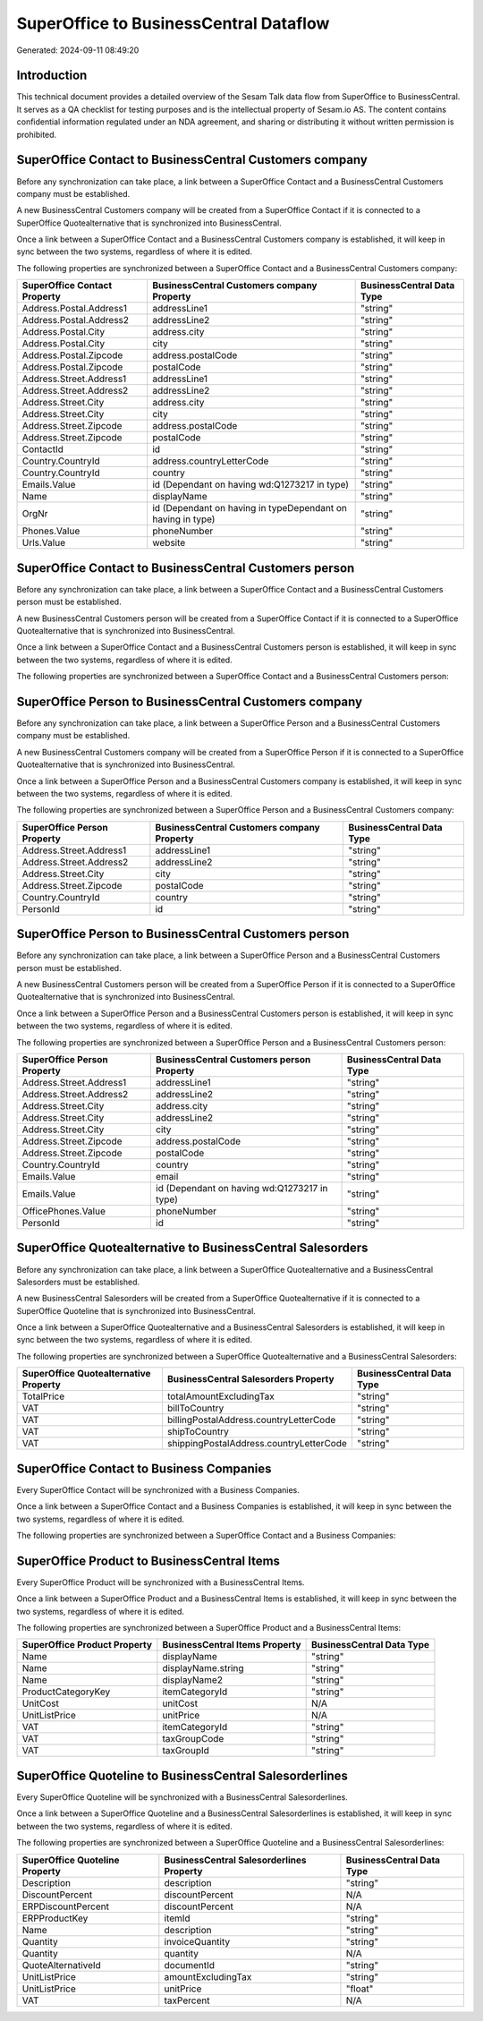 =======================================
SuperOffice to BusinessCentral Dataflow
=======================================

Generated: 2024-09-11 08:49:20

Introduction
------------

This technical document provides a detailed overview of the Sesam Talk data flow from SuperOffice to BusinessCentral. It serves as a QA checklist for testing purposes and is the intellectual property of Sesam.io AS. The content contains confidential information regulated under an NDA agreement, and sharing or distributing it without written permission is prohibited.

SuperOffice Contact to BusinessCentral Customers company
--------------------------------------------------------
Before any synchronization can take place, a link between a SuperOffice Contact and a BusinessCentral Customers company must be established.

A new BusinessCentral Customers company will be created from a SuperOffice Contact if it is connected to a SuperOffice Quotealternative that is synchronized into BusinessCentral.

Once a link between a SuperOffice Contact and a BusinessCentral Customers company is established, it will keep in sync between the two systems, regardless of where it is edited.

The following properties are synchronized between a SuperOffice Contact and a BusinessCentral Customers company:

.. list-table::
   :header-rows: 1

   * - SuperOffice Contact Property
     - BusinessCentral Customers company Property
     - BusinessCentral Data Type
   * - Address.Postal.Address1
     - addressLine1
     - "string"
   * - Address.Postal.Address2
     - addressLine2
     - "string"
   * - Address.Postal.City
     - address.city
     - "string"
   * - Address.Postal.City
     - city
     - "string"
   * - Address.Postal.Zipcode
     - address.postalCode
     - "string"
   * - Address.Postal.Zipcode
     - postalCode
     - "string"
   * - Address.Street.Address1
     - addressLine1
     - "string"
   * - Address.Street.Address2
     - addressLine2
     - "string"
   * - Address.Street.City
     - address.city
     - "string"
   * - Address.Street.City
     - city
     - "string"
   * - Address.Street.Zipcode
     - address.postalCode
     - "string"
   * - Address.Street.Zipcode
     - postalCode
     - "string"
   * - ContactId
     - id
     - "string"
   * - Country.CountryId
     - address.countryLetterCode
     - "string"
   * - Country.CountryId
     - country
     - "string"
   * - Emails.Value
     - id (Dependant on having wd:Q1273217 in type)
     - "string"
   * - Name
     - displayName
     - "string"
   * - OrgNr
     - id (Dependant on having  in typeDependant on having  in type)
     - "string"
   * - Phones.Value
     - phoneNumber
     - "string"
   * - Urls.Value
     - website
     - "string"


SuperOffice Contact to BusinessCentral Customers person
-------------------------------------------------------
Before any synchronization can take place, a link between a SuperOffice Contact and a BusinessCentral Customers person must be established.

A new BusinessCentral Customers person will be created from a SuperOffice Contact if it is connected to a SuperOffice Quotealternative that is synchronized into BusinessCentral.

Once a link between a SuperOffice Contact and a BusinessCentral Customers person is established, it will keep in sync between the two systems, regardless of where it is edited.

The following properties are synchronized between a SuperOffice Contact and a BusinessCentral Customers person:

.. list-table::
   :header-rows: 1

   * - SuperOffice Contact Property
     - BusinessCentral Customers person Property
     - BusinessCentral Data Type


SuperOffice Person to BusinessCentral Customers company
-------------------------------------------------------
Before any synchronization can take place, a link between a SuperOffice Person and a BusinessCentral Customers company must be established.

A new BusinessCentral Customers company will be created from a SuperOffice Person if it is connected to a SuperOffice Quotealternative that is synchronized into BusinessCentral.

Once a link between a SuperOffice Person and a BusinessCentral Customers company is established, it will keep in sync between the two systems, regardless of where it is edited.

The following properties are synchronized between a SuperOffice Person and a BusinessCentral Customers company:

.. list-table::
   :header-rows: 1

   * - SuperOffice Person Property
     - BusinessCentral Customers company Property
     - BusinessCentral Data Type
   * - Address.Street.Address1
     - addressLine1
     - "string"
   * - Address.Street.Address2
     - addressLine2
     - "string"
   * - Address.Street.City
     - city
     - "string"
   * - Address.Street.Zipcode
     - postalCode
     - "string"
   * - Country.CountryId
     - country
     - "string"
   * - PersonId
     - id
     - "string"


SuperOffice Person to BusinessCentral Customers person
------------------------------------------------------
Before any synchronization can take place, a link between a SuperOffice Person and a BusinessCentral Customers person must be established.

A new BusinessCentral Customers person will be created from a SuperOffice Person if it is connected to a SuperOffice Quotealternative that is synchronized into BusinessCentral.

Once a link between a SuperOffice Person and a BusinessCentral Customers person is established, it will keep in sync between the two systems, regardless of where it is edited.

The following properties are synchronized between a SuperOffice Person and a BusinessCentral Customers person:

.. list-table::
   :header-rows: 1

   * - SuperOffice Person Property
     - BusinessCentral Customers person Property
     - BusinessCentral Data Type
   * - Address.Street.Address1
     - addressLine1
     - "string"
   * - Address.Street.Address2
     - addressLine2
     - "string"
   * - Address.Street.City
     - address.city
     - "string"
   * - Address.Street.City
     - addressLine2
     - "string"
   * - Address.Street.City
     - city
     - "string"
   * - Address.Street.Zipcode
     - address.postalCode
     - "string"
   * - Address.Street.Zipcode
     - postalCode
     - "string"
   * - Country.CountryId
     - country
     - "string"
   * - Emails.Value
     - email
     - "string"
   * - Emails.Value
     - id (Dependant on having wd:Q1273217 in type)
     - "string"
   * - OfficePhones.Value
     - phoneNumber
     - "string"
   * - PersonId
     - id
     - "string"


SuperOffice Quotealternative to BusinessCentral Salesorders
-----------------------------------------------------------
Before any synchronization can take place, a link between a SuperOffice Quotealternative and a BusinessCentral Salesorders must be established.

A new BusinessCentral Salesorders will be created from a SuperOffice Quotealternative if it is connected to a SuperOffice Quoteline that is synchronized into BusinessCentral.

Once a link between a SuperOffice Quotealternative and a BusinessCentral Salesorders is established, it will keep in sync between the two systems, regardless of where it is edited.

The following properties are synchronized between a SuperOffice Quotealternative and a BusinessCentral Salesorders:

.. list-table::
   :header-rows: 1

   * - SuperOffice Quotealternative Property
     - BusinessCentral Salesorders Property
     - BusinessCentral Data Type
   * - TotalPrice
     - totalAmountExcludingTax
     - "string"
   * - VAT
     - billToCountry
     - "string"
   * - VAT
     - billingPostalAddress.countryLetterCode
     - "string"
   * - VAT
     - shipToCountry
     - "string"
   * - VAT
     - shippingPostalAddress.countryLetterCode
     - "string"


SuperOffice Contact to Business Companies
-----------------------------------------
Every SuperOffice Contact will be synchronized with a Business Companies.

Once a link between a SuperOffice Contact and a Business Companies is established, it will keep in sync between the two systems, regardless of where it is edited.

The following properties are synchronized between a SuperOffice Contact and a Business Companies:

.. list-table::
   :header-rows: 1

   * - SuperOffice Contact Property
     - Business Companies Property
     - Business Data Type


SuperOffice Product to BusinessCentral Items
--------------------------------------------
Every SuperOffice Product will be synchronized with a BusinessCentral Items.

Once a link between a SuperOffice Product and a BusinessCentral Items is established, it will keep in sync between the two systems, regardless of where it is edited.

The following properties are synchronized between a SuperOffice Product and a BusinessCentral Items:

.. list-table::
   :header-rows: 1

   * - SuperOffice Product Property
     - BusinessCentral Items Property
     - BusinessCentral Data Type
   * - Name
     - displayName
     - "string"
   * - Name
     - displayName.string
     - "string"
   * - Name
     - displayName2
     - "string"
   * - ProductCategoryKey
     - itemCategoryId
     - "string"
   * - UnitCost
     - unitCost
     - N/A
   * - UnitListPrice
     - unitPrice
     - N/A
   * - VAT
     - itemCategoryId
     - "string"
   * - VAT
     - taxGroupCode
     - "string"
   * - VAT
     - taxGroupId
     - "string"


SuperOffice Quoteline to BusinessCentral Salesorderlines
--------------------------------------------------------
Every SuperOffice Quoteline will be synchronized with a BusinessCentral Salesorderlines.

Once a link between a SuperOffice Quoteline and a BusinessCentral Salesorderlines is established, it will keep in sync between the two systems, regardless of where it is edited.

The following properties are synchronized between a SuperOffice Quoteline and a BusinessCentral Salesorderlines:

.. list-table::
   :header-rows: 1

   * - SuperOffice Quoteline Property
     - BusinessCentral Salesorderlines Property
     - BusinessCentral Data Type
   * - Description
     - description
     - "string"
   * - DiscountPercent
     - discountPercent
     - N/A
   * - ERPDiscountPercent
     - discountPercent
     - N/A
   * - ERPProductKey
     - itemId
     - "string"
   * - Name
     - description
     - "string"
   * - Quantity
     - invoiceQuantity
     - "string"
   * - Quantity
     - quantity
     - N/A
   * - QuoteAlternativeId
     - documentId
     - "string"
   * - UnitListPrice
     - amountExcludingTax
     - "string"
   * - UnitListPrice
     - unitPrice
     - "float"
   * - VAT
     - taxPercent
     - N/A

